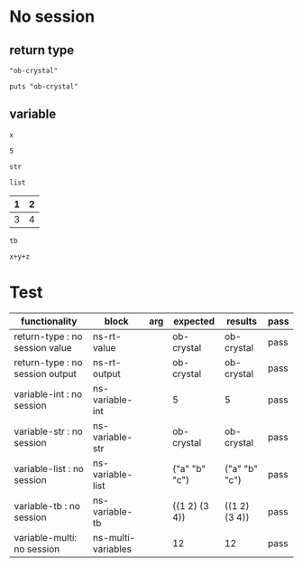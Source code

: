 # -*- org-confirm-babel-evaluate: nil -*-
#+OPTIONS: ^:nil

* No session
  :PROPERTIES:
  :ID:       37bab689-027c-4189-9abc-9a993da1c099
  :END:
** return type
   :PROPERTIES:
   :ID:       977ba858-a4aa-4108-8e61-43dd880d5b08
   :END:
   #+NAME: ns-rt-value
   #+BEGIN_SRC crystal :results value
     "ob-crystal"
   #+END_SRC

   #+NAME: ns-rt-output
   #+BEGIN_SRC crystal :results output
     puts "ob-crystal"
   #+END_SRC

** variable
   :PROPERTIES:
   :ID:       1f5d82ee-93a4-4821-85fb-c855188beb65
   :END:

    #+NAME: ns-variable-int
    #+BEGIN_SRC crystal :results value :var x=5
      x
    #+END_SRC

    #+RESULTS: ns-variable-int
    : 5

    #+NAME: ns-variable-str
    #+BEGIN_SRC crystal :results value :var str="ob-crystal"
      str
    #+END_SRC

    #+NAME: ns-variable-list
    #+BEGIN_SRC crystal :results value silent :var list='("a" "b" "c")
      list
    #+END_SRC

    #+NAME: num-tb
    | 1 | 2 |
    |---+---|
    | 3 | 4 |

    #+NAME: ns-variable-tb
    #+BEGIN_SRC crystal :results value :var tb=num-tb :colnames no
      tb
    #+END_SRC

    #+NAME: ns-multi-variables
    #+BEGIN_SRC crystal :results value :var x=3 y=4 z=5
      x+y+z
    #+END_SRC

* Test
  :PROPERTIES:
  :ID:       0f17afd6-27b4-4186-aeb5-e0dd2b99a8fc
  :END:

  #+NAME: ob-crystal-tests
  | functionality                     | block              | arg | expected      | results       | pass |
  |-----------------------------------+--------------------+-----+---------------+---------------+------|
  | return-type   : no session value  | ns-rt-value        |     | ob-crystal    | ob-crystal    | pass |
  | return-type   : no session output | ns-rt-output       |     | ob-crystal    | ob-crystal    | pass |
  | variable-int  : no session        | ns-variable-int    |     | 5             | 5             | pass |
  | variable-str  : no session        | ns-variable-str    |     | ob-crystal    | ob-crystal    | pass |
  | variable-list : no session        | ns-variable-list   |     | ("a" "b" "c") | ("a" "b" "c") | pass |
  | variable-tb   : no session        | ns-variable-tb     |     | ((1 2) (3 4)) | ((1 2) (3 4)) | pass |
  | variable-multi: no session        | ns-multi-variables |     | 12            | 12            | pass |
  #+TBLFM: $5='(org-sbe $2) :: $6='(if (string= $4 $5) "pass" (format "expected %S but was %S" $4 $5))
